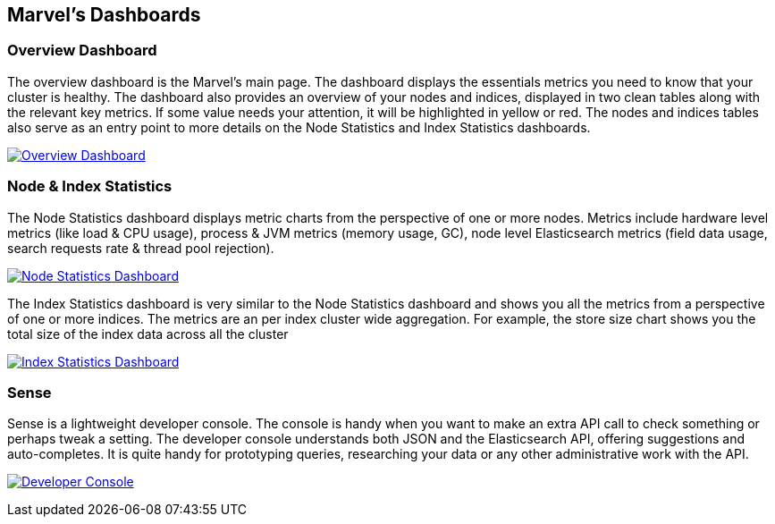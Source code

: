 == Marvel's Dashboards


=== Overview Dashboard

The overview dashboard is the Marvel’s main page. The dashboard displays the essentials metrics you need to know that your cluster is healthy. The dashboard also provides an overview of your nodes and indices, displayed in two clean tables along with the relevant key metrics. If some value needs your attention, it will be highlighted in yellow or red. The nodes and indices tables also serve as an entry point to more details on the Node Statistics and Index Statistics dashboards. 

image:images/overview_thumb.png["Overview Dashboard",link="images/overview.png"]

=== Node & Index Statistics

The Node Statistics dashboard displays metric charts from the perspective of one or more nodes. Metrics include hardware level metrics (like load & CPU usage), process & JVM metrics (memory usage, GC), node level Elasticsearch metrics (field data usage, search requests rate & thread pool rejection).

image:images/node_stats_thumb.png["Node Statistics Dashboard",link="images/node_stats.png"]

The Index Statistics dashboard is very similar to the Node Statistics dashboard and shows you all the metrics from a perspective of one or more indices. The metrics are an per index cluster wide aggregation. For example, the store size chart shows you the total size of the index data across all the cluster

image:images/index_stats_thumb.png["Index Statistics Dashboard",link="images/index_stats.png"]

=== Sense

Sense is a lightweight developer console. The console is handy when you want to make an extra API call to check something or perhaps tweak a setting. The developer console understands both JSON and the Elasticsearch API, offering suggestions and auto-completes. It is quite handy for prototyping queries, researching your data or any other administrative work with the API.

image:images/sense_thumb.png["Developer Console",link="images/sense_stats.png"]


